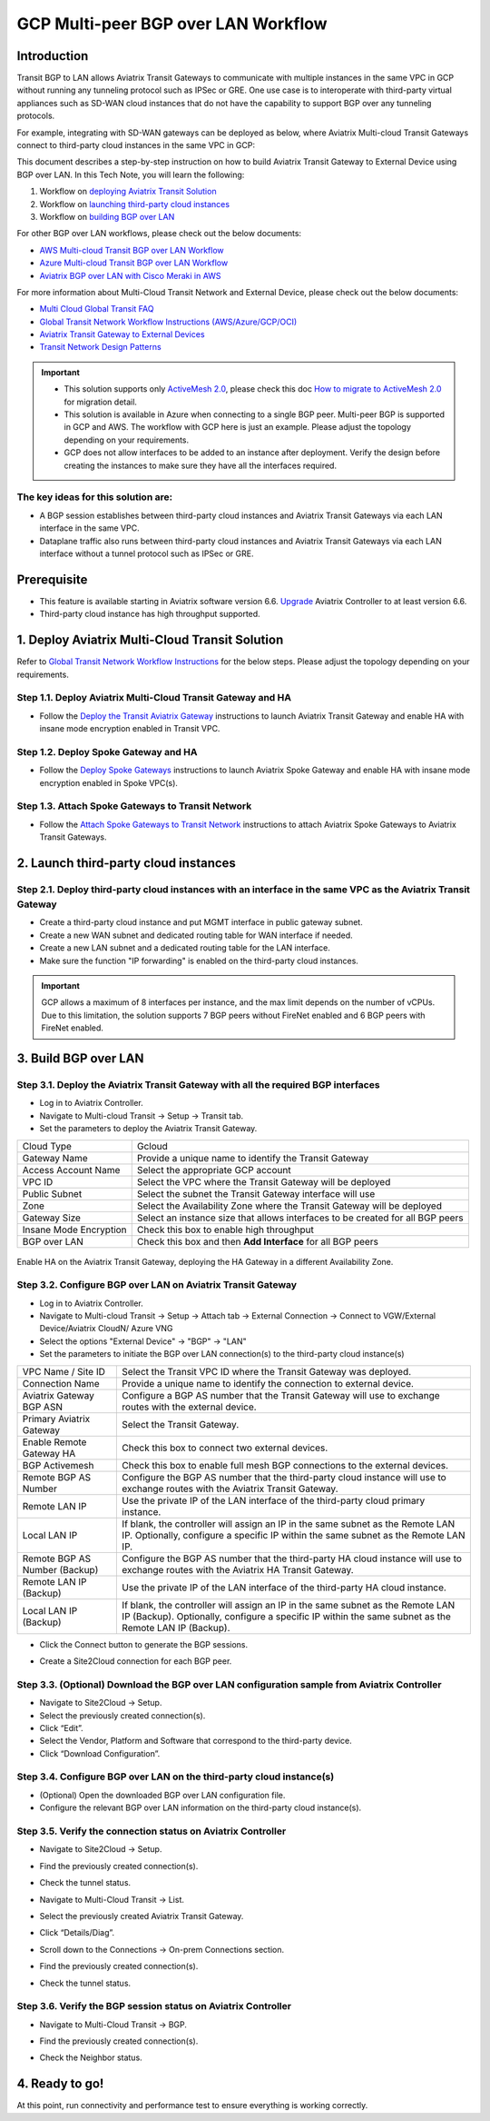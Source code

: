 .. meta::
  :description: Multi-cloud Transit Gateway to External Device with BGP over LAN simulation workflow
  :keywords: Aviatrix Transit network, Private Network, BGP over LAN, External Device, High Performance, SD-WAN

==========================================================================================
GCP Multi-peer BGP over LAN Workflow
==========================================================================================

Introduction
============

Transit BGP to LAN allows Aviatrix Transit Gateways to communicate with multiple instances in the same VPC in GCP without running any tunneling protocol such as IPSec or GRE. One use case is to interoperate with third-party virtual appliances such as SD-WAN cloud instances that do not have the capability to support BGP over any tunneling protocols.

For example, integrating with SD-WAN gateways can be deployed as below, where Aviatrix Multi-cloud Transit Gateways connect to third-party cloud instances in the same VPC in GCP:

|sd_wan_integ_gcp|

This document describes a step-by-step instruction on how to build Aviatrix Transit Gateway to External Device using BGP over LAN.  
In this Tech Note, you will learn the following:

#. Workflow on `deploying Aviatrix Transit Solution <https://docs.aviatrix.com/HowTos/transit_gateway_external_device_bgp_over_lan_workflow.html#deploy-aviatrix-multi-cloud-transit-solution>`_

#. Workflow on `launching third-party cloud instances <https://docs.aviatrix.com/HowTos/transit_gateway_external_device_bgp_over_lan_workflow.html#launch-third-party-cloud-instances>`_

#. Workflow on `building BGP over LAN <https://docs.aviatrix.com/HowTos/transit_gateway_external_device_bgp_over_lan_workflow.html#build-bgp-over-lan>`_

For other BGP over LAN workflows, please check out the below documents:

- `AWS Multi-cloud Transit BGP over LAN Workflow <https://docs.aviatrix.com/HowTos/transit_gateway_external_device_bgp_over_lan_workflow.html>`_
- `Azure Multi-cloud Transit BGP over LAN Workflow <https://docs.aviatrix.com/HowTos/transit_gateway_external_device_bgp_over_lan_azure_workflow.html>`_
- `Aviatrix BGP over LAN with Cisco Meraki in AWS <https://docs.aviatrix.com/HowTos/transit_gateway_external_device_bgp_over_lan_with_aws_meraki_workflow.html>`_

For more information about Multi-Cloud Transit Network and External Device, please check out the below documents:

- `Multi Cloud Global Transit FAQ <https://docs.aviatrix.com/HowTos/transitvpc_faq.html#multi-cloud-global-transit-faq>`_
- `Global Transit Network Workflow Instructions (AWS/Azure/GCP/OCI) <https://docs.aviatrix.com/HowTos/transitvpc_workflow.html>`_
- `Aviatrix Transit Gateway to External Devices <https://docs.aviatrix.com/HowTos/transitgw_external.html>`_
- `Transit Network Design Patterns <https://docs.aviatrix.com/HowTos/transitvpc_designs.html>`_

.. important::
	
  - This solution supports only `ActiveMesh 2.0 <https://docs.aviatrix.com/HowTos/activemesh_faq.html#what-is-activemesh-2-0>`_, please check this doc `How to migrate to ActiveMesh 2.0 <https://docs.aviatrix.com/HowTos/activemesh_faq.html#how-to-migrate-to-activemesh-2-0>`_ for migration detail.
  
  - This solution is available in Azure when connecting to a single BGP peer.  Multi-peer BGP is supported in GCP and AWS.  The workflow with GCP here is just an example.  Please adjust the topology depending on your requirements.

  - GCP does not allow interfaces to be added to an instance after deployment.  Verify the design before creating the instances to make sure they have all the interfaces required.
	
 
The key ideas for this solution are:
----------------------------------------
  
- A BGP session establishes between third-party cloud instances and Aviatrix Transit Gateways via each LAN interface in the same VPC.

- Dataplane traffic also runs between third-party cloud instances and Aviatrix Transit Gateways via each LAN interface without a tunnel protocol such as IPSec or GRE. 

Prerequisite
====================

- This feature is available starting in Aviatrix software version 6.6. `Upgrade <https://docs.aviatrix.com/HowTos/inline_upgrade.html>`_ Aviatrix Controller to at least version 6.6.
  
- Third-party cloud instance has high throughput supported.
	
1. Deploy Aviatrix Multi-Cloud Transit Solution
=================================================

Refer to `Global Transit Network Workflow Instructions <https://docs.aviatrix.com/HowTos/transitvpc_workflow.html>`_ for the below steps. Please adjust the topology depending on your requirements.

Step 1.1. Deploy Aviatrix Multi-Cloud Transit Gateway and HA
------------------------------------------------------------

- Follow the `Deploy the Transit Aviatrix Gateway <https://docs.aviatrix.com/HowTos/transit_firenet_workflow_aws.html#step-2-deploy-the-transit-aviatrix-gateway>`_ instructions to launch Aviatrix Transit Gateway and enable HA with insane mode encryption enabled in Transit VPC.

Step 1.2. Deploy Spoke Gateway and HA
--------------------------------------

- Follow the `Deploy Spoke Gateways <https://docs.aviatrix.com/HowTos/transit_firenet_workflow_aws.html#step-3-deploy-spoke-gateways>`_ instructions to launch Aviatrix Spoke Gateway and enable HA with insane mode encryption enabled in Spoke VPC(s).

Step 1.3. Attach Spoke Gateways to Transit Network
--------------------------------------------------

- Follow the `Attach Spoke Gateways to Transit Network <https://docs.aviatrix.com/HowTos/transit_firenet_workflow_aws.html#step-4-attach-spoke-gateways-to-transit-network>`_ instructions to attach Aviatrix Spoke Gateways to Aviatrix Transit Gateways.

2. Launch third-party cloud instances
================================================================================

Step 2.1. Deploy third-party cloud instances with an interface in the same VPC as the Aviatrix Transit Gateway
--------------------------------------------------------------------------------------------------------------

- Create a third-party cloud instance and put MGMT interface in public gateway subnet. 

- Create a new WAN subnet and dedicated routing table for WAN interface if needed.

- Create a new LAN subnet and a dedicated routing table for the LAN interface.

- Make sure the function "IP forwarding" is enabled on the third-party cloud instances.

.. important::

  GCP allows a maximum of 8 interfaces per instance, and the max limit depends on the number of vCPUs.  Due to this limitation, the solution supports 7 BGP peers without FireNet enabled and 6 BGP peers with FireNet enabled. 

3. Build BGP over LAN
================================================

Step 3.1. Deploy the Aviatrix Transit Gateway with all the required BGP interfaces
----------------------------------------------------------------------------------

- Log in to Aviatrix Controller.

- Navigate to Multi-cloud Transit -> Setup -> Transit tab.

- Set the parameters to deploy the Aviatrix Transit Gateway.
  
+----------------------------------+--------------------------------------------------------------------------------------------------+
| Cloud Type                       | Gcloud                                                                                           |
+----------------------------------+--------------------------------------------------------------------------------------------------+
| Gateway Name                     | Provide a unique name to identify the Transit Gateway                                            |
+----------------------------------+--------------------------------------------------------------------------------------------------+
| Access Account Name              | Select the appropriate GCP account                                                               |
+----------------------------------+--------------------------------------------------------------------------------------------------+
| VPC ID                           | Select the VPC where the Transit Gateway will be deployed                                        |
+----------------------------------+--------------------------------------------------------------------------------------------------+
| Public Subnet                    | Select the subnet the Transit Gateway interface will use                                         |
+----------------------------------+--------------------------------------------------------------------------------------------------+
| Zone                             | Select the Availability Zone where the Transit Gateway will be deployed                          |
+----------------------------------+--------------------------------------------------------------------------------------------------+
| Gateway Size                     | Select an instance size that allows interfaces to be created for all BGP peers                   |
+----------------------------------+--------------------------------------------------------------------------------------------------+
| Insane Mode Encryption           | Check this box to enable high throughput                                                         |
+----------------------------------+--------------------------------------------------------------------------------------------------+
| BGP over LAN                     | Check this box and then **Add Interface** for all BGP peers                                      |
+----------------------------------+--------------------------------------------------------------------------------------------------+


  |transit_bgp_over_lan_gcloud|

Enable HA on the Aviatrix Transit Gateway, deploying the HA Gateway in a different Availability Zone.

  |transit_bgp_over_lan_gcloud_ha|


Step 3.2. Configure BGP over LAN on Aviatrix Transit Gateway
------------------------------------------------------------

- Log in to Aviatrix Controller.

- Navigate to Multi-cloud Transit -> Setup -> Attach tab -> External Connection -> Connect to VGW/External Device/Aviatrix CloudN/ Azure VNG

- Select the options "External Device" -> "BGP" -> "LAN"

- Set the parameters to initiate the BGP over LAN connection(s) to the third-party cloud instance(s)

+----------------------------------+-------------------------------------------------------------------------------------------------------------------------------------------------------------------------------------------------------------------------------+
| VPC Name / Site ID               | Select the Transit VPC ID where the Transit Gateway was deployed.                                                                                                                                                             |
+----------------------------------+-------------------------------------------------------------------------------------------------------------------------------------------------------------------------------------------------------------------------------+
| Connection Name                  | Provide a unique name to identify the connection to external device.                                                                                                                                                          |
+----------------------------------+-------------------------------------------------------------------------------------------------------------------------------------------------------------------------------------------------------------------------------+
| Aviatrix Gateway BGP ASN         | Configure a BGP AS number that the Transit Gateway will use to exchange routes with the external device.                                                                                                                      |
+----------------------------------+-------------------------------------------------------------------------------------------------------------------------------------------------------------------------------------------------------------------------------+
| Primary Aviatrix Gateway         | Select the Transit Gateway.                                                                                                                                                                                                   |
+----------------------------------+-------------------------------------------------------------------------------------------------------------------------------------------------------------------------------------------------------------------------------+
| Enable Remote Gateway HA         | Check this box to connect two external devices.                                                                                                                                                                               |
+----------------------------------+-------------------------------------------------------------------------------------------------------------------------------------------------------------------------------------------------------------------------------+
| BGP Activemesh                   | Check this box to enable full mesh BGP connections to the external devices.                                                                                                                                                   |
+----------------------------------+-------------------------------------------------------------------------------------------------------------------------------------------------------------------------------------------------------------------------------+
| Remote BGP AS Number             | Configure the BGP AS number that the third-party cloud instance will use to exchange routes with the Aviatrix Transit Gateway.                                                                                                |
+----------------------------------+-------------------------------------------------------------------------------------------------------------------------------------------------------------------------------------------------------------------------------+
| Remote LAN IP                    | Use the private IP of the LAN interface of the third-party cloud primary instance.                                                                                                                                            |
+----------------------------------+-------------------------------------------------------------------------------------------------------------------------------------------------------------------------------------------------------------------------------+
| Local LAN IP                     | If blank, the controller will assign an IP in the same subnet as the Remote LAN IP.  Optionally, configure a specific IP within the same subnet as the Remote LAN IP.                                                         |
+----------------------------------+-------------------------------------------------------------------------------------------------------------------------------------------------------------------------------------------------------------------------------+
| Remote BGP AS Number (Backup)    | Configure the BGP AS number that the third-party HA cloud instance will use to exchange routes with the Aviatrix HA Transit Gateway.                                                                                          |
+----------------------------------+-------------------------------------------------------------------------------------------------------------------------------------------------------------------------------------------------------------------------------+
| Remote LAN IP (Backup)           | Use the private IP of the LAN interface of the third-party HA cloud instance.                                                                                                                                                 |
+----------------------------------+-------------------------------------------------------------------------------------------------------------------------------------------------------------------------------------------------------------------------------+
| Local LAN IP (Backup)            | If blank, the controller will assign an IP in the same subnet as the Remote LAN IP (Backup). Optionally, configure a specific IP within the same subnet as the Remote LAN IP (Backup).                                        |
+----------------------------------+-------------------------------------------------------------------------------------------------------------------------------------------------------------------------------------------------------------------------------+


- Click the Connect button to generate the BGP sessions. 

  |transit_s2c_conn_bgp_peer_gcloud|

- Create a Site2Cloud connection for each BGP peer.

Step 3.3. (Optional) Download the BGP over LAN configuration sample from Aviatrix Controller
--------------------------------------------------------------------------------------------

- Navigate to Site2Cloud -> Setup.

- Select the previously created connection(s).

- Click “Edit”.

- Select the Vendor, Platform and Software that correspond to the third-party device.

- Click “Download Configuration”.


Step 3.4. Configure BGP over LAN on the third-party cloud instance(s)
---------------------------------------------------------------------

- (Optional) Open the downloaded BGP over LAN configuration file.

- Configure the relevant BGP over LAN information on the third-party cloud instance(s).

Step 3.5. Verify the connection status on Aviatrix Controller
-------------------------------------------------------------

- Navigate to Site2Cloud -> Setup.

- Find the previously created connection(s).

- Check the tunnel status.

  |transit_check_tunnel_gcloud|

- Navigate to Multi-Cloud Transit -> List.

- Select the previously created Aviatrix Transit Gateway.

- Click “Details/Diag”.

- Scroll down to the Connections -> On-prem Connections section.

- Find the previously created connection(s).

- Check the tunnel status.

  |transit_verify_bgp_status_onprem_gcloud|

Step 3.6. Verify the BGP session status on Aviatrix Controller
--------------------------------------------------------------

- Navigate to Multi-Cloud Transit -> BGP.

- Find the previously created connection(s).

- Check the Neighbor status.

  |transit_verify_bgp_status_gcloud|


4. Ready to go!
=================

At this point, run connectivity and performance test to ensure everything is working correctly. 

	 
.. |transit_bgp_over_lan_gcloud| image:: transit_gateway_external_device_bgp_over_lan_simulation_workflow_media/transit_bgp_over_lan_gcloud.png
   :scale: 50% 

.. |transit_bgp_over_lan_gcloud_ha| image:: transit_gateway_external_device_bgp_over_lan_simulation_workflow_media/transit_bgp_over_lan_gcloud_ha.png
   :scale: 50% 
   
.. |transit_s2c_conn_bgp_peer_gcloud| image:: transit_gateway_external_device_bgp_over_lan_simulation_workflow_media/transit_s2c_conn_bgp_peer_gcloud.png
   :scale: 50% 
 
.. |transit_verify_bgp_status_onprem_gcloud| image:: transit_gateway_external_device_bgp_over_lan_simulation_workflow_media/transit_verify_bgp_status_onprem_gcloud.png
   :scale: 50% 

.. |transit_check_tunnel_gcloud| image:: transit_gateway_external_device_bgp_over_lan_simulation_workflow_media/transit_check_tunnel_gcloud.png
   :scale: 50% 

.. |transit_verify_bgp_status_gcloud| image:: transit_gateway_external_device_bgp_over_lan_simulation_workflow_media/transit_verify_bgp_status_gcloud.png
   :scale: 50% 

.. |sd_wan_integ_gcp| image:: transitvpc_designs_media/sd_wan_integ_gcp.png
   :scale: 30%

.. disqus::

